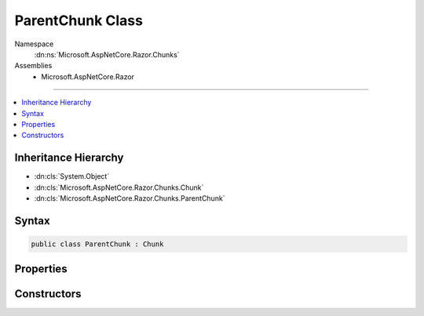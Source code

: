 

ParentChunk Class
=================





Namespace
    :dn:ns:`Microsoft.AspNetCore.Razor.Chunks`
Assemblies
    * Microsoft.AspNetCore.Razor

----

.. contents::
   :local:



Inheritance Hierarchy
---------------------


* :dn:cls:`System.Object`
* :dn:cls:`Microsoft.AspNetCore.Razor.Chunks.Chunk`
* :dn:cls:`Microsoft.AspNetCore.Razor.Chunks.ParentChunk`








Syntax
------

.. code-block:: csharp

    public class ParentChunk : Chunk








.. dn:class:: Microsoft.AspNetCore.Razor.Chunks.ParentChunk
    :hidden:

.. dn:class:: Microsoft.AspNetCore.Razor.Chunks.ParentChunk

Properties
----------

.. dn:class:: Microsoft.AspNetCore.Razor.Chunks.ParentChunk
    :noindex:
    :hidden:

    
    .. dn:property:: Microsoft.AspNetCore.Razor.Chunks.ParentChunk.Children
    
        
        :rtype: System.Collections.Generic.IList<System.Collections.Generic.IList`1>{Microsoft.AspNetCore.Razor.Chunks.Chunk<Microsoft.AspNetCore.Razor.Chunks.Chunk>}
    
        
        .. code-block:: csharp
    
            public IList<Chunk> Children
            {
                get;
                set;
            }
    

Constructors
------------

.. dn:class:: Microsoft.AspNetCore.Razor.Chunks.ParentChunk
    :noindex:
    :hidden:

    
    .. dn:constructor:: Microsoft.AspNetCore.Razor.Chunks.ParentChunk.ParentChunk()
    
        
    
        
        .. code-block:: csharp
    
            public ParentChunk()
    

